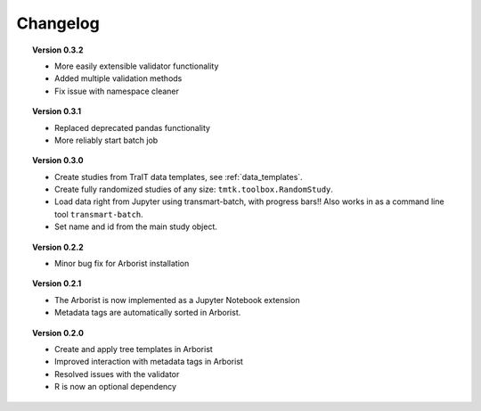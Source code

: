 =========
Changelog
=========

.. topic::  Version 0.3.2

    * More easily extensible validator functionality
    * Added multiple validation methods
    * Fix issue with namespace cleaner

.. topic::  Version 0.3.1

    * Replaced deprecated pandas functionality
    * More reliably start batch job

.. topic::  Version 0.3.0

    * Create studies from TraIT data templates, see :ref:`data_templates`.
    * Create fully randomized studies of any size: ``tmtk.toolbox.RandomStudy``.
    * Load data right from Jupyter using transmart-batch, with progress bars!! Also works in
      as a command line tool ``transmart-batch``.
    * Set name and id from the main study object.

.. topic::  Version 0.2.2

    * Minor bug fix for Arborist installation

.. topic::  Version 0.2.1

    * The Arborist is now implemented as a Jupyter Notebook extension
    * Metadata tags are automatically sorted in Arborist.

.. topic::  Version 0.2.0

    * Create and apply tree templates in Arborist
    * Improved interaction with metadata tags in Arborist
    * Resolved issues with the validator
    * R is now an optional dependency
